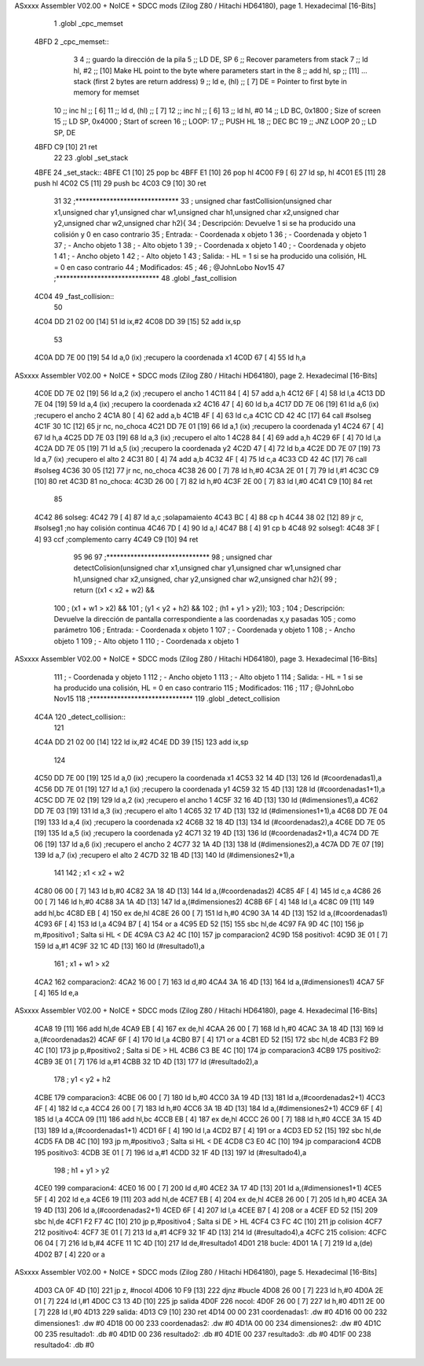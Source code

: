 ASxxxx Assembler V02.00 + NoICE + SDCC mods  (Zilog Z80 / Hitachi HD64180), page 1.
Hexadecimal [16-Bits]



                              1 .globl _cpc_memset
   4BFD                       2 _cpc_memset::
                              3 
                              4 ;; guardo la dirección de la pila
                              5 ;;	LD DE, SP  
                              6 ;; Recover parameters from stack
                              7 ;;   ld   hl, #2       ;; [10] Make HL point to the byte where parameters start in the
                              8 ;;   add  hl, sp       ;; [11] ... stack (first 2 bytes are return address)
                              9 ;;  ld    e, (hl)     ;; [ 7] DE = Pointer to first byte in memory for memset
                             10 ;;   inc  hl           ;; [ 6]
                             11 ;;   ld    d, (hl)     ;; [ 7] 
                             12 ;;   inc  hl           ;; [ 6]         
                             13 ;;   ld 	hl, #0
                             14 ;;  	LD BC, 0x1800   ; Size of screen
                             15 ;;  	LD SP, 0x4000   ; Start of screen
                             16 ;;  	LOOP:
                             17 ;;  	PUSH HL
                             18 ;;  	DEC BC
                             19 ;;  	JNZ LOOP
                             20 ;;  	LD SP, DE
   4BFD C9            [10]   21   	ret
                             22 
                             23 .globl _set_stack
   4BFE                      24 _set_stack::
   4BFE C1            [10]   25 	pop bc
   4BFF E1            [10]   26 	pop hl
   4C00 F9            [ 6]   27 	ld sp, hl
   4C01 E5            [11]   28 	push hl
   4C02 C5            [11]   29 	push bc
   4C03 C9            [10]   30 	ret
                             31 
                             32 ;******************************
                             33 ; 	unsigned char fastCollision(unsigned char x1,unsigned char y1,unsigned char w1,unsigned char h1,unsigned char x2,unsigned char y2,unsigned char w2,unsigned char h2){
                             34 ; 	Descripción:	Devuelve 1 si se ha producido una colisión y 0 en caso contrario
                             35 ;	Entrada:	- Coordenada x objeto 1
                             36 ;				- Coordenada y objeto 1
                             37 ;				- Ancho objeto 1
                             38 ;				- Alto objeto 1
                             39 ;				- Coordenada x objeto 1
                             40 ;				- Coordenada y objeto 1
                             41 ;				- Ancho objeto 1
                             42 ;				- Alto objeto 1
                             43 ;	Salida:		- HL = 1 si se ha producido una colisión, HL = 0 en caso contrario
                             44 ;	Modificados: 
                             45 ;
                             46 ; @JohnLobo Nov15  
                             47 ;******************************
                             48 .globl _fast_collision
   4C04                      49 _fast_collision::	
                             50 
   4C04 DD 21 02 00   [14]   51 	ld ix,#2
   4C08 DD 39         [15]   52 	add ix,sp
                             53 	
   4C0A DD 7E 00      [19]   54 	ld a,0 (ix)				;recupero la coordenada x1
   4C0D 67            [ 4]   55 	ld h,a
ASxxxx Assembler V02.00 + NoICE + SDCC mods  (Zilog Z80 / Hitachi HD64180), page 2.
Hexadecimal [16-Bits]



   4C0E DD 7E 02      [19]   56 	ld a,2 (ix)				;recupero el ancho 1
   4C11 84            [ 4]   57 	add a,h
   4C12 6F            [ 4]   58 	ld l,a
   4C13 DD 7E 04      [19]   59 	ld a,4 (ix)				;recupero la coordenada x2
   4C16 47            [ 4]   60 	ld b,a
   4C17 DD 7E 06      [19]   61 	ld a,6 (ix)				;recupero el ancho 2
   4C1A 80            [ 4]   62 	add a,b
   4C1B 4F            [ 4]   63 	ld c,a
   4C1C CD 42 4C      [17]   64 	call #solseg
   4C1F 30 1C         [12]   65 	jr nc, no_choca
   4C21 DD 7E 01      [19]   66 	ld a,1 (ix)				;recupero la coordenada y1
   4C24 67            [ 4]   67 	ld h,a
   4C25 DD 7E 03      [19]   68 	ld a,3 (ix)				;recupero el alto 1
   4C28 84            [ 4]   69 	add a,h
   4C29 6F            [ 4]   70 	ld l,a
   4C2A DD 7E 05      [19]   71 	ld a,5 (ix)				;recupero la coordenada y2
   4C2D 47            [ 4]   72 	ld b,a
   4C2E DD 7E 07      [19]   73 	ld a,7 (ix)				;recupero el alto 2
   4C31 80            [ 4]   74 	add a,b
   4C32 4F            [ 4]   75 	ld c,a
   4C33 CD 42 4C      [17]   76 	call #solseg
   4C36 30 05         [12]   77 	jr nc, no_choca
   4C38 26 00         [ 7]   78 	ld h,#0
   4C3A 2E 01         [ 7]   79 	ld l,#1
   4C3C C9            [10]   80 	ret
   4C3D                      81 no_choca:
   4C3D 26 00         [ 7]   82 	ld h,#0
   4C3F 2E 00         [ 7]   83 	ld l,#0
   4C41 C9            [10]   84 	ret
                             85 
   4C42                      86 solseg:
   4C42 79            [ 4]   87 	ld a,c					;solapamaiento
   4C43 BC            [ 4]   88 	cp h
   4C44 38 02         [12]   89 	jr c, #solseg1			;no hay colisión continua
   4C46 7D            [ 4]   90 	ld a,l
   4C47 B8            [ 4]   91 	cp b
   4C48                      92 solseg1:
   4C48 3F            [ 4]   93 	ccf						;complemento carry
   4C49 C9            [10]   94 	ret
                             95 
                             96 
                             97 ;******************************
                             98 ; 	unsigned char detectColision(unsigned char x1,unsigned char y1,unsigned char w1,unsigned char h1,unsigned char x2,unsigned, char y2,unsigned char w2,unsigned char h2){
                             99 ;	return ((x1 < x2 + w2) &&
                            100 ;	(x1 + w1 > x2) &&
                            101 ;	(y1 < y2 + h2) &&
                            102 ;	(h1 + y1 > y2));
                            103 ;
                            104 ; 	Descripción:	Devuelve la dirección de pantalla correspondiente a las coordenadas x,y pasadas 
                            105 ;					como parámetro
                            106 ;	Entrada:	- Coordenada x objeto 1
                            107 ;				- Coordenada y objeto 1
                            108 ;				- Ancho objeto 1
                            109 ;				- Alto objeto 1
                            110 ;				- Coordenada x objeto 1
ASxxxx Assembler V02.00 + NoICE + SDCC mods  (Zilog Z80 / Hitachi HD64180), page 3.
Hexadecimal [16-Bits]



                            111 ;				- Coordenada y objeto 1
                            112 ;				- Ancho objeto 1
                            113 ;				- Alto objeto 1
                            114 ;	Salida:		- HL = 1 si se ha producido una colisión, HL = 0 en caso contrario
                            115 ;	Modificados: 
                            116 ;
                            117 ; @JohnLobo Nov15  
                            118 ;******************************
                            119 .globl _detect_collision
   4C4A                     120 _detect_collision::		
                            121 	
   4C4A DD 21 02 00   [14]  122 	ld ix,#2
   4C4E DD 39         [15]  123 	add ix,sp
                            124 	
   4C50 DD 7E 00      [19]  125 	ld a,0 (ix)				;recupero la coordenada x1
   4C53 32 14 4D      [13]  126 	ld (#coordenadas1),a
   4C56 DD 7E 01      [19]  127 	ld a,1 (ix)				;recupero la coordenada y1
   4C59 32 15 4D      [13]  128 	ld (#coordenadas1+1),a
   4C5C DD 7E 02      [19]  129 	ld a,2 (ix)				;recupero el ancho 1
   4C5F 32 16 4D      [13]  130 	ld (#dimensiones1),a
   4C62 DD 7E 03      [19]  131 	ld a,3 (ix)				;recupero el alto 1
   4C65 32 17 4D      [13]  132 	ld (#dimensiones1+1),a
   4C68 DD 7E 04      [19]  133 	ld a,4 (ix)				;recupero la coordenada x2
   4C6B 32 18 4D      [13]  134 	ld (#coordenadas2),a
   4C6E DD 7E 05      [19]  135 	ld a,5 (ix)				;recupero la coordenada y2
   4C71 32 19 4D      [13]  136 	ld (#coordenadas2+1),a
   4C74 DD 7E 06      [19]  137 	ld a,6 (ix)				;recupero el ancho 2
   4C77 32 1A 4D      [13]  138 	ld (#dimensiones2),a
   4C7A DD 7E 07      [19]  139 	ld a,7 (ix)				;recupero el alto 2
   4C7D 32 1B 4D      [13]  140 	ld (#dimensiones2+1),a
                            141 
                            142 ; x1 < x2 + w2
   4C80 06 00         [ 7]  143 	ld b,#0
   4C82 3A 18 4D      [13]  144 	ld a,(#coordenadas2)
   4C85 4F            [ 4]  145 	ld c,a
   4C86 26 00         [ 7]  146 	ld h,#0
   4C88 3A 1A 4D      [13]  147 	ld a,(#dimensiones2)
   4C8B 6F            [ 4]  148 	ld l,a
   4C8C 09            [11]  149 	add hl,bc
   4C8D EB            [ 4]  150 	ex de,hl
   4C8E 26 00         [ 7]  151 	ld h,#0
   4C90 3A 14 4D      [13]  152 	ld a,(#coordenadas1)
   4C93 6F            [ 4]  153 	ld l,a
   4C94 B7            [ 4]  154 	or a
   4C95 ED 52         [15]  155 	sbc hl,de
   4C97 FA 9D 4C      [10]  156 	jp m,#positivo1   ; Salta si HL < DE
   4C9A C3 A2 4C      [10]  157 	jp comparacion2
   4C9D                     158 positivo1:
   4C9D 3E 01         [ 7]  159 	ld a,#1
   4C9F 32 1C 4D      [13]  160 	ld (#resultado1),a
                            161 ; x1 + w1 > x2
   4CA2                     162 comparacion2:
   4CA2 16 00         [ 7]  163 	ld d,#0
   4CA4 3A 16 4D      [13]  164 	ld a,(#dimensiones1)
   4CA7 5F            [ 4]  165 	ld e,a
ASxxxx Assembler V02.00 + NoICE + SDCC mods  (Zilog Z80 / Hitachi HD64180), page 4.
Hexadecimal [16-Bits]



   4CA8 19            [11]  166 	add hl,de
   4CA9 EB            [ 4]  167 	ex de,hl
   4CAA 26 00         [ 7]  168 	ld h,#0
   4CAC 3A 18 4D      [13]  169 	ld a,(#coordenadas2)
   4CAF 6F            [ 4]  170 	ld l,a
   4CB0 B7            [ 4]  171 	or a
   4CB1 ED 52         [15]  172 	sbc hl,de
   4CB3 F2 B9 4C      [10]  173 	jp p,#positivo2   ; Salta si DE > HL
   4CB6 C3 BE 4C      [10]  174 	jp comparacion3
   4CB9                     175 positivo2:
   4CB9 3E 01         [ 7]  176 	ld a,#1
   4CBB 32 1D 4D      [13]  177 	ld (#resultado2),a
                            178 ; y1 < y2 + h2
   4CBE                     179 comparacion3:
   4CBE 06 00         [ 7]  180 	ld b,#0
   4CC0 3A 19 4D      [13]  181 	ld a,(#coordenadas2+1)
   4CC3 4F            [ 4]  182 	ld c,a
   4CC4 26 00         [ 7]  183 	ld h,#0
   4CC6 3A 1B 4D      [13]  184 	ld a,(#dimensiones2+1)
   4CC9 6F            [ 4]  185 	ld l,a
   4CCA 09            [11]  186 	add hl,bc
   4CCB EB            [ 4]  187 	ex de,hl
   4CCC 26 00         [ 7]  188 	ld h,#0
   4CCE 3A 15 4D      [13]  189 	ld a,(#coordenadas1+1)
   4CD1 6F            [ 4]  190 	ld l,a
   4CD2 B7            [ 4]  191 	or a
   4CD3 ED 52         [15]  192 	sbc hl,de
   4CD5 FA DB 4C      [10]  193 	jp m,#positivo3   ; Salta si HL < DE
   4CD8 C3 E0 4C      [10]  194 	jp comparacion4
   4CDB                     195 positivo3:
   4CDB 3E 01         [ 7]  196 	ld a,#1
   4CDD 32 1F 4D      [13]  197 	ld (#resultado4),a
                            198 ; h1 + y1 > y2
   4CE0                     199 comparacion4:
   4CE0 16 00         [ 7]  200 	ld d,#0
   4CE2 3A 17 4D      [13]  201 	ld a,(#dimensiones1+1)
   4CE5 5F            [ 4]  202 	ld e,a
   4CE6 19            [11]  203 	add hl,de
   4CE7 EB            [ 4]  204 	ex de,hl
   4CE8 26 00         [ 7]  205 	ld h,#0
   4CEA 3A 19 4D      [13]  206 	ld a,(#coordenadas2+1)
   4CED 6F            [ 4]  207 	ld l,a
   4CEE B7            [ 4]  208 	or a
   4CEF ED 52         [15]  209 	sbc hl,de
   4CF1 F2 F7 4C      [10]  210 	jp p,#positivo4   ; Salta si DE > HL
   4CF4 C3 FC 4C      [10]  211 	jp colision
   4CF7                     212 positivo4:
   4CF7 3E 01         [ 7]  213 	ld a,#1
   4CF9 32 1F 4D      [13]  214 	ld (#resultado4),a
   4CFC                     215 colision:
   4CFC 06 04         [ 7]  216 	ld b,#4
   4CFE 11 1C 4D      [10]  217 	ld de,#resultado1
   4D01                     218 bucle:
   4D01 1A            [ 7]  219 	ld a,(de)
   4D02 B7            [ 4]  220 	or a
ASxxxx Assembler V02.00 + NoICE + SDCC mods  (Zilog Z80 / Hitachi HD64180), page 5.
Hexadecimal [16-Bits]



   4D03 CA 0F 4D      [10]  221 	jp z, #nocol
   4D06 10 F9         [13]  222 	djnz #bucle
   4D08 26 00         [ 7]  223 	ld h,#0
   4D0A 2E 01         [ 7]  224 	ld l,#1
   4D0C C3 13 4D      [10]  225 	jp salida
   4D0F                     226 nocol:
   4D0F 26 00         [ 7]  227 	ld h,#0
   4D11 2E 00         [ 7]  228 	ld l,#0
   4D13                     229 salida:
   4D13 C9            [10]  230 	ret
   4D14 00 00               231 	coordenadas1: .dw #0
   4D16 00 00               232 	dimensiones1: .dw #0
   4D18 00 00               233 	coordenadas2: .dw #0
   4D1A 00 00               234 	dimensiones2: .dw #0
   4D1C 00                  235 	resultado1: .db #0
   4D1D 00                  236 	resultado2: .db #0
   4D1E 00                  237 	resultado3: .db #0
   4D1F 00                  238 	resultado4: .db #0
